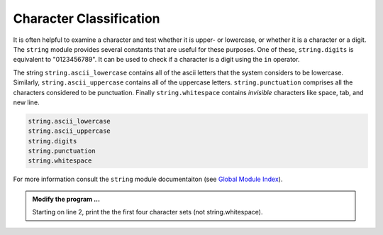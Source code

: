 ..  Copyright (C)  Brad Miller, David Ranum, Jeffrey Elkner, Peter Wentworth, Allen B. Downey, Chris
    Meyers, and Dario Mitchell.  Permission is granted to copy, distribute
    and/or modify this document under the terms of the GNU Free Documentation
    License, Version 1.3 or any later version published by the Free Software
    Foundation; with Invariant Sections being Forward, Prefaces, and
    Contributor List, no Front-Cover Texts, and no Back-Cover Texts.  A copy of
    the license is included in the section entitled "GNU Free Documentation
    License".

.. qnum::
   :prefix: strings-17-
   :start: 1

.. index:: module; string, string; classification, whitespace

Character Classification
------------------------

It is often helpful to examine a character and test whether it is upper- or lowercase, or whether it is a character or a digit. The ``string`` module provides several constants that are useful for these purposes. One of these, ``string.digits`` is equivalent to "0123456789".  It can be used to check if a character is a digit using the ``in`` operator.

The string ``string.ascii_lowercase`` contains all of the ascii letters that the system considers to be lowercase. Similarly, ``string.ascii_uppercase`` contains all of the uppercase letters. ``string.punctuation`` comprises all the characters considered to be punctuation. Finally ``string.whitespace`` contains *invisible* characters like space, tab, and new line.

.. sourcecode:: python
    
    string.ascii_lowercase
    string.ascii_uppercase
    string.digits
    string.punctuation
    string.whitespace

    

For more information consult the ``string`` module documentaiton (see `Global Module Index <http://docs.python.org/py3k/py-modindex.html>`_).



.. activecode:: stu

   import string


.. admonition:: Modify the program ...

   Starting on line 2, print the the first four character sets (not string.whitespace).


